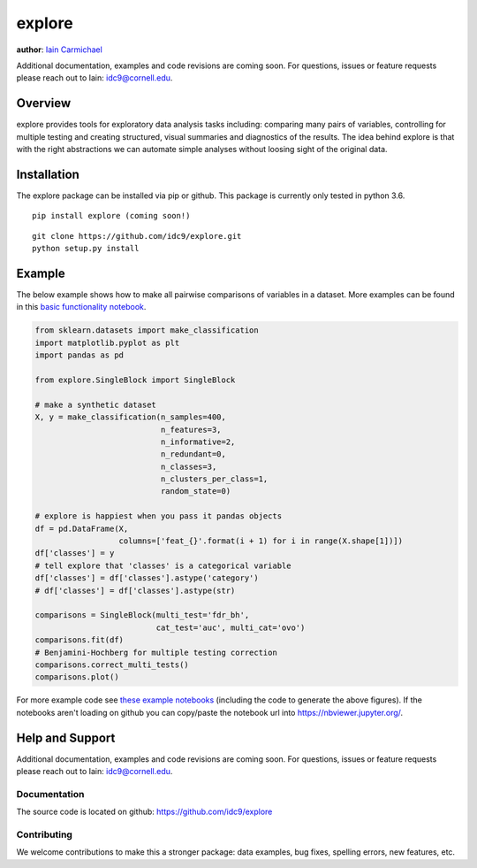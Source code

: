 explore
----

**author**: `Iain Carmichael`_

Additional documentation, examples and code revisions are coming soon.
For questions, issues or feature requests please reach out to Iain:
idc9@cornell.edu.

Overview
========

explore provides tools for exploratory data analysis tasks including: comparing many pairs of variables, controlling for multiple testing and creating structured, visual summaries and diagnostics of the results. The idea behind explore is that with the right abstractions we can automate simple analyses without loosing sight of the original data.


Installation
============

The explore package can be installed via pip or github. This package is currently only tested in python 3.6.

::

    pip install explore (coming soon!)


::

    git clone https://github.com/idc9/explore.git
    python setup.py install

Example
=======

The below example shows how to make all pairwise comparisons of variables in a dataset. More examples can be found in this `basic functionality notebook`_.

.. code:: python

    from sklearn.datasets import make_classification
    import matplotlib.pyplot as plt
    import pandas as pd

    from explore.SingleBlock import SingleBlock

    # make a synthetic dataset
    X, y = make_classification(n_samples=400,
                               n_features=3,
                               n_informative=2,
                               n_redundant=0,
                               n_classes=3,
                               n_clusters_per_class=1,
                               random_state=0)

    # explore is happiest when you pass it pandas objects
    df = pd.DataFrame(X,
                      columns=['feat_{}'.format(i + 1) for i in range(X.shape[1])])
    df['classes'] = y
    # tell explore that 'classes' is a categorical variable
    df['classes'] = df['classes'].astype('category')
    # df['classes'] = df['classes'].astype(str)

    comparisons = SingleBlock(multi_test='fdr_bh',
                              cat_test='auc', multi_cat='ovo')
    comparisons.fit(df)
    # Benjamini-Hochberg for multiple testing correction
    comparisons.correct_multi_tests()
    comparisons.plot()


.. image:: doc/figures/comparisons.png



For more example code see `these example notebooks`_ (including the code to generate the above figures). If the notebooks aren't loading on github you can copy/paste the notebook url into https://nbviewer.jupyter.org/.

Help and Support
================

Additional documentation, examples and code revisions are coming soon.
For questions, issues or feature requests please reach out to Iain:
idc9@cornell.edu.

Documentation
^^^^^^^^^^^^^

The source code is located on github: https://github.com/idc9/explore

.. Testing
.. ^^^^^^^

.. Testing is done using `nose`.

Contributing
^^^^^^^^^^^^

We welcome contributions to make this a stronger package: data examples,
bug fixes, spelling errors, new features, etc.



.. _Iain Carmichael: https://idc9.github.io/
.. _basic functionality notebook: https://github.com/idc9/explore/tree/master/doc/example_notebooks/basic_functionality.ipynb
.. _these example notebooks: https://github.com/idc9/explore/tree/master/doc/example_notebooks
